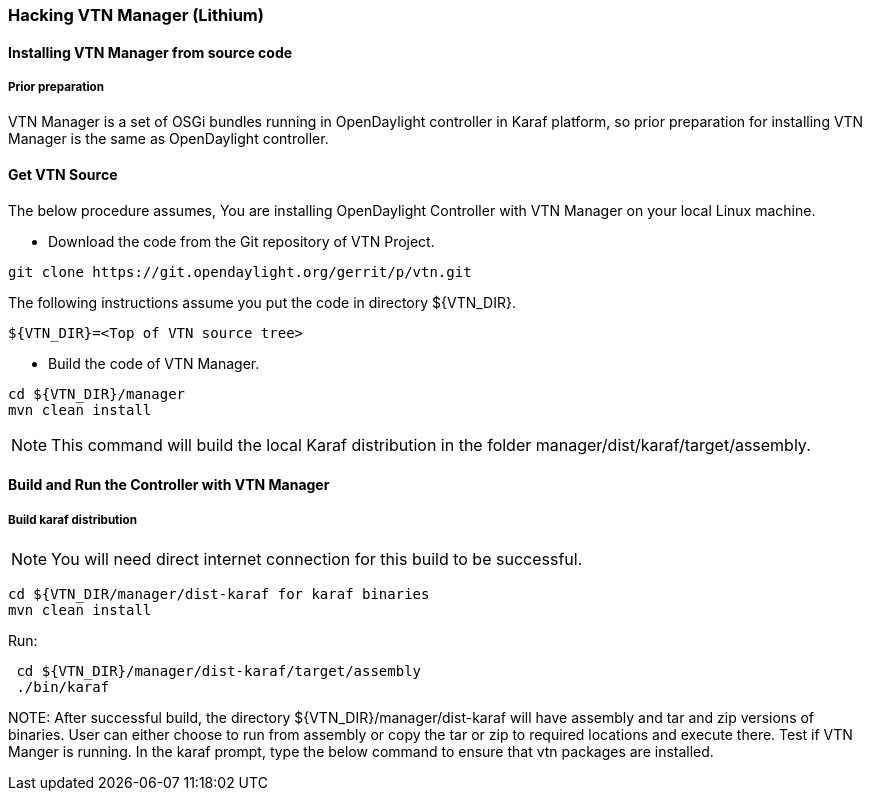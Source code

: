 === Hacking VTN Manager (Lithium)
==== Installing VTN Manager from source code
===== Prior preparation

VTN Manager is a set of OSGi bundles running in OpenDaylight controller in Karaf platform, so prior preparation for installing VTN Manager is the same as OpenDaylight controller.

==== Get VTN Source
The below procedure assumes, You are installing OpenDaylight Controller with VTN Manager on your local Linux machine.

* Download the code from the Git repository of VTN Project.
----
----
 git clone https://git.opendaylight.org/gerrit/p/vtn.git
----
----
The following instructions assume you put the code in directory ${VTN_DIR}.

----
----
 ${VTN_DIR}=<Top of VTN source tree>
----
----
* Build the code of VTN Manager.

----
----
 cd ${VTN_DIR}/manager
 mvn clean install
----
----
NOTE: This command will build the local Karaf distribution in the folder manager/dist/karaf/target/assembly.

==== Build and Run the Controller with VTN Manager
===== Build karaf distribution

NOTE: You will need direct internet connection for this build to be successful.

----
----
 cd ${VTN_DIR/manager/dist-karaf for karaf binaries
 mvn clean install
----
----
Run:

----
 cd ${VTN_DIR}/manager/dist-karaf/target/assembly
 ./bin/karaf
----

NOTE:
  After successful build, the directory  ${VTN_DIR}/manager/dist-karaf will have assembly and tar and zip versions of binaries.
  User can either choose to run from assembly or copy the tar or zip to required locations and execute there.
  Test if VTN Manger is running.
  In the karaf prompt, type the below command to ensure that vtn packages are installed.

